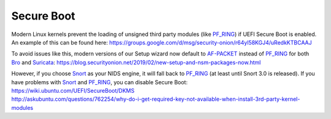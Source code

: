 Secure Boot
===========

Modern Linux kernels prevent the loading of unsigned third party modules (like `<PF_RING>`__) if UEFI Secure Boot is enabled. An example of this can be found here: https://groups.google.com/d/msg/security-onion/r64yl58KGJ4/uRedkKTBCAAJ

To avoid issues like this, modern versions of our Setup wizard now default to `<AF-PACKET>`__ instead of `<PF_RING>`__ for both `<Bro>`__ and `<Suricata>`__: https://blog.securityonion.net/2019/02/new-setup-and-nsm-packages-now.html

| However, if you choose `<Snort>`__ as your NIDS engine, it will fall back to `<PF_RING>`__ (at least until Snort 3.0 is released). If you have problems with `<Snort>`__ and `<PF_RING>`__, you can disable Secure Boot:
| https://wiki.ubuntu.com/UEFI/SecureBoot/DKMS\ 
| http://askubuntu.com/questions/762254/why-do-i-get-required-key-not-available-when-install-3rd-party-kernel-modules
